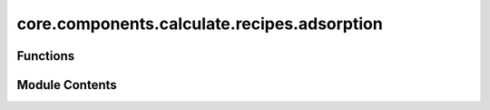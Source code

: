 core.components.calculate.recipes.adsorption
============================================

.. py:module:: core.components.calculate.recipes.adsorption

.. autoapi-nested-parse::

   Copyright (c) Meta Platforms, Inc. and affiliates.

   This source code is licensed under the MIT license found in the
   LICENSE file in the root directory of this source tree.



Functions
---------

.. autoapisummary::

   core.components.calculate.recipes.adsorption.adsorb_atoms


Module Contents
---------------

.. py:function:: adsorb_atoms(adslab_atoms: ase.Atoms, calculator: ase.calculators.calculator.Calculator, optimizer_cls: ase.optimize.optimize.Optimizer, steps: int = 500, fmax: float = 0.02, relax_surface: bool = False, save_relaxed_atoms: bool = False) -> ase.Atoms

   Simple helper function to run relaxations and compute the adsorption energy
   of a given adsorbate+surface atoms object.

   :param atoms: ASE atoms object
   :param calculator: ASE calculator
   :param optimizer_cls: ASE optimizer. Default LBFGS
   :param steps: max number of relaxation steps
   :param fmax: force convergence threshold
   :param relax_surface: Whether to relax the bare surface
   :param save_relaxed_atoms: Whether to save the relaxed atoms

   :returns: dict of adsorption results


